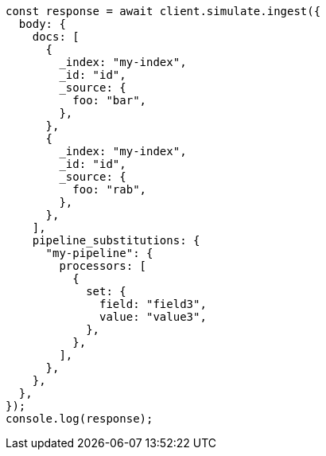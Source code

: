 // This file is autogenerated, DO NOT EDIT
// Use `node scripts/generate-docs-examples.js` to generate the docs examples

[source, js]
----
const response = await client.simulate.ingest({
  body: {
    docs: [
      {
        _index: "my-index",
        _id: "id",
        _source: {
          foo: "bar",
        },
      },
      {
        _index: "my-index",
        _id: "id",
        _source: {
          foo: "rab",
        },
      },
    ],
    pipeline_substitutions: {
      "my-pipeline": {
        processors: [
          {
            set: {
              field: "field3",
              value: "value3",
            },
          },
        ],
      },
    },
  },
});
console.log(response);
----
